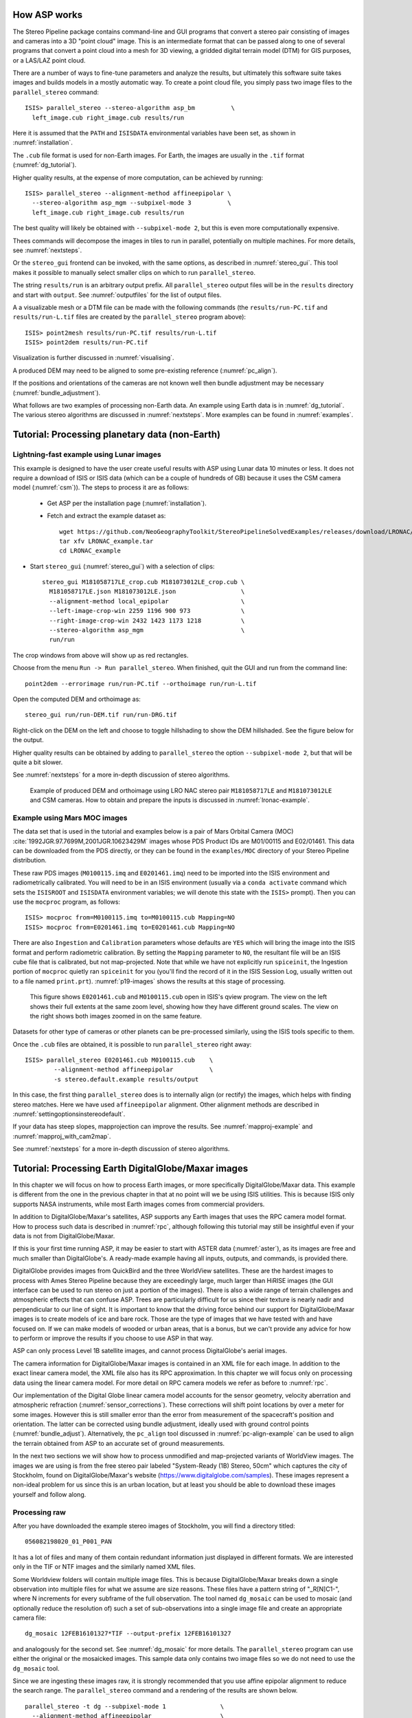 .. _tutorial:

How ASP works
=============

The Stereo Pipeline package contains command-line and GUI programs
that convert a stereo pair consisting of images and cameras into a
3D "point cloud" image. This is an intermediate format that can be
passed along to one of several programs that convert a point cloud
into a mesh for 3D viewing, a gridded digital terrain model (DTM) for
GIS purposes, or a LAS/LAZ point cloud.

There are a number of ways to fine-tune parameters and analyze the
results, but ultimately this software suite takes images and builds
models in a mostly automatic way. To create a point cloud file, you
simply pass two image files to the ``parallel_stereo`` command::

    ISIS> parallel_stereo --stereo-algorithm asp_bm          \
      left_image.cub right_image.cub results/run

Here it is assumed that the ``PATH`` and ``ISISDATA`` environmental
variables have been set, as shown in :numref:`installation`. 

The ``.cub`` file format is used for non-Earth images. For Earth,
the images are usually in the ``.tif`` format (:numref:`dg_tutorial`). 

Higher quality results, at the expense of more computation, can be
achieved by running::

    ISIS> parallel_stereo --alignment-method affineepipolar \
      --stereo-algorithm asp_mgm --subpixel-mode 3          \
      left_image.cub right_image.cub results/run

The best quality will likely be obtained with ``--subpixel-mode 2``,
but this is even more computationally expensive.

Thees commands will decompose the images in tiles to run in parallel,
potentially on multiple machines. For more details, see
:numref:`nextsteps`.

Or the ``stereo_gui`` frontend can be invoked, with the same options,
as described in :numref:`stereo_gui`.  This tool makes it possible to
manually select smaller clips on which to run ``parallel_stereo``.

The string ``results/run`` is an arbitrary output prefix. All
``parallel_stereo`` output files will be in the ``results`` directory
and start with ``output``. See :numref:`outputfiles` for the list of
output files.

A a visualizable mesh or a DTM file can be made with the following
commands (the ``results/run-PC.tif`` and ``results/run-L.tif`` files
are created by the ``parallel_stereo`` program above)::

     ISIS> point2mesh results/run-PC.tif results/run-L.tif
     ISIS> point2dem results/run-PC.tif

Visualization is further discussed in :numref:`visualising`.

A produced DEM may need to be aligned to some pre-existing reference
(:numref:`pc_align`). 

If the positions and orientations of the cameras are not known well
then bundle adjustment may be necessary (:numref:`bundle_adjustment`).

What follows are two examples of processing non-Earth data. An example
using Earth data is in :numref:`dg_tutorial`. The various stereo
algorithms are discussed in :numref:`nextsteps`. More examples can be
found in :numref:`examples`.

.. _nonearth_tutorial:

Tutorial: Processing planetary data (non-Earth)
===============================================

.. _lronac_csm:

Lightning-fast example using Lunar images
-----------------------------------------

This example is designed to have the user create useful results with
ASP using Lunar data 10 minutes or less. It does not require a
download of ISIS or ISIS data (which can be a couple of hundreds of
GB) because it uses the CSM camera model (:numref:`csm`)). The steps
to process it are as follows:

 - Get ASP per the installation page (:numref:`installation`).
 
 - Fetch and extract the example dataset as::
  
    wget https://github.com/NeoGeographyToolkit/StereoPipelineSolvedExamples/releases/download/LRONAC/LRONAC_example.tar
    tar xfv LRONAC_example.tar
    cd LRONAC_example

- Start ``stereo_gui`` (:numref:`stereo_gui`) with a selection of
  clips::

   stereo_gui M181058717LE_crop.cub M181073012LE_crop.cub \
     M181058717LE.json M181073012LE.json                  \
     --alignment-method local_epipolar                    \
     --left-image-crop-win 2259 1196 900 973              \
     --right-image-crop-win 2432 1423 1173 1218           \
     --stereo-algorithm asp_mgm                           \
     run/run

The crop windows from above will show up as red rectangles.

Choose from the menu ``Run -> Run parallel_stereo``. When finished,
quit the GUI and run from the command line::

    point2dem --errorimage run/run-PC.tif --orthoimage run/run-L.tif

Open the computed DEM and orthoimage as::

   stereo_gui run/run-DEM.tif run/run-DRG.tif

Right-click on the DEM on the left and choose to toggle hillshading to
show the DEM hillshaded. See the figure below for the output.

Higher quality results can be obtained by adding to ``parallel_stereo``
the option ``--subpixel-mode 2``, but that will be quite a bit slower.

See :numref:`nextsteps` for a more in-depth discussion of stereo
algorithms.

.. figure:: images/lronac_csm_example.png
   :name: lronac_csm_example

   Example of produced DEM and orthoimage using LRO NAC stereo pair
   ``M181058717LE`` and ``M181073012LE`` and CSM cameras. How to
   obtain and prepare the inputs is discussed in
   :numref:`lronac-example`.

.. _moc_tutorial:

Example using Mars MOC images
-----------------------------

The data set that is used in the tutorial and examples below is a pair
of Mars Orbital Camera (MOC)
:cite:`1992JGR.97.7699M,2001JGR.10623429M` images
whose PDS Product IDs are M01/00115 and E02/01461. This data can be
downloaded from the PDS directly, or they can be found in the
``examples/MOC`` directory of your Stereo Pipeline distribution.

These raw PDS images (``M0100115.imq`` and ``E0201461.imq``) need to be
imported into the ISIS environment and radiometrically calibrated. You
will need to be in an ISIS environment (usually via a ``conda activate``
command which sets the ``ISISROOT`` and ``ISISDATA`` environment variables; 
we will denote this state with the ``ISIS>`` prompt). Then you can use 
the ``mocproc`` program, as follows::

     ISIS> mocproc from=M0100115.imq to=M0100115.cub Mapping=NO
     ISIS> mocproc from=E0201461.imq to=E0201461.cub Mapping=NO

There are also ``Ingestion`` and ``Calibration`` parameters whose
defaults are ``YES`` which will bring the image into the ISIS format
and perform radiometric calibration. By setting the ``Mapping``
parameter to ``NO``, the resultant file will be an ISIS cube file
that is calibrated, but not map-projected. Note that while we have
not explicitly run ``spiceinit``, the Ingestion portion of ``mocproc``
quietly ran ``spiceinit`` for you (you'll find the record of it in
the ISIS Session Log, usually written out to a file named ``print.prt``).
:numref:`p19-images` shows the results at this stage of processing.

.. _p19-images:

.. figure:: images/p19-figure.png
   :alt: MOC images after initial processing.

   This figure shows ``E0201461.cub`` and
   ``M0100115.cub`` open in ISIS's qview program. The view on the left
   shows their full extents at the same zoom level, showing how they have
   different ground scales. The view on the right shows both images zoomed
   in on the same feature.

Datasets for other type of cameras or other planets can be pre-processed
similarly, using the ISIS tools specific to them.

Once the ``.cub`` files are obtained, it is possible to run
``parallel_stereo`` right away::

     ISIS> parallel_stereo E0201461.cub M0100115.cub    \
             --alignment-method affineepipolar          \
             -s stereo.default.example results/output

In this case, the first thing ``parallel_stereo`` does is to
internally align (or rectify) the images, which helps with finding
stereo matches. Here we have used ``affineepipolar`` alignment. Other
alignment methods are described in :numref:`settingoptionsinstereodefault`.

If your data has steep slopes, mapprojection can improve the results.
See :numref:`mapproj-example` and :numref:`mapproj_with_cam2map`. 

See :numref:`nextsteps` for a more in-depth discussion of stereo
algorithms.

.. _dg_tutorial:

Tutorial: Processing Earth DigitalGlobe/Maxar images
====================================================

In this chapter we will focus on how to process Earth images, or more
specifically DigitalGlobe/Maxar data. This example is different from
the one in the previous chapter in that at no point will we be using
ISIS utilities. This is because ISIS only supports NASA instruments,
while most Earth images comes from commercial providers.

In addition to DigitalGlobe/Maxar's satellites, ASP supports any Earth
images that uses the RPC camera model format. How to process such data
is described in :numref:`rpc`, although following this tutorial may
still be insightful even if your data is not from DigitalGlobe/Maxar.

If this is your first time running ASP, it may be easier to start with
ASTER data (:numref:`aster`), as its images are free and much smaller
than DigitalGlobe's. A ready-made example having all inputs, outputs,
and commands, is provided there.

DigitalGlobe provides images from QuickBird and the three WorldView
satellites. These are the hardest images to process with Ames Stereo
Pipeline because they are exceedingly large, much larger than HiRISE
images (the GUI interface can be used to run stereo on just a portion
of the images). There is also a wide range of terrain challenges and
atmospheric effects that can confuse ASP. Trees are particularly
difficult for us since their texture is nearly nadir and perpendicular
to our line of sight. It is important to know that the driving force
behind our support for DigitalGlobe/Maxar images is to create models of ice
and bare rock. Those are the type of images that we have tested with and
have focused on. If we can make models of wooded or urban areas, that is
a bonus, but we can't provide any advice for how to perform or improve
the results if you choose to use ASP in that way.

ASP can only process Level 1B satellite images, and cannot process
DigitalGlobe's aerial images.

The camera information for DigitalGlobe/Maxar images is contained in an XML
file for each image. In addition to the exact linear camera model, the
XML file also has its RPC approximation. In this chapter we will focus
only on processing data using the linear camera model. For more detail
on RPC camera models we refer as before to :numref:`rpc`.

Our implementation of the Digital Globe linear camera model accounts
for the sensor geometry, velocity aberration and atmospheric
refraction (:numref:`sensor_corrections`).  These corrections will shift
point locations by over a meter for some images. However this is still
smaller error than the error from measurement of the spacecraft's
position and orientation.  The latter can be corrected using bundle
adjustment, ideally used with ground control points
(:numref:`bundle_adjust`).  Alternatively, the ``pc_align`` tool
discussed in :numref:`pc-align-example` can be used to align the
terrain obtained from ASP to an accurate set of ground measurements.

In the next two sections we will show how to process unmodified and
map-projected variants of WorldView images. The images we are using
is from the free stereo pair labeled "System-Ready (1B) Stereo, 50cm"
which captures the city of Stockholm, found on DigitalGlobe/Maxar's website 
(https://www.digitalglobe.com/samples). These images represent a
non-ideal problem for us since this is an urban location, but at least
you should be able to download these images yourself and follow along.

.. _rawdg:

Processing raw
--------------

After you have downloaded the example stereo images of Stockholm, you
will find a directory titled::

    056082198020_01_P001_PAN

It has a lot of files and many of them contain redundant information
just displayed in different formats. We are interested only in the TIF
or NTF images and the similarly named XML files.

Some Worldview folders will contain multiple image files. This is
because DigitalGlobe/Maxar breaks down a single observation into multiple
files for what we assume are size reasons. These files have a pattern
string of "_R[N]C1-", where N increments for every subframe of the full
observation. The tool named ``dg_mosaic`` can be used to mosaic (and
optionally reduce the resolution of) such a set of sub-observations into
a single image file and create an appropriate camera file::

    dg_mosaic 12FEB16101327*TIF --output-prefix 12FEB16101327

and analogously for the second set. See :numref:`dg_mosaic` for more
details. The ``parallel_stereo`` program can use either the original or the
mosaicked images. This sample data only contains two image files
so we do not need to use the ``dg_mosaic`` tool.

Since we are ingesting these images raw, it is strongly recommended that
you use affine epipolar alignment to reduce the search range. The
``parallel_stereo`` command and a rendering of the results are shown below.

::

    parallel_stereo -t dg --subpixel-mode 1               \
      --alignment-method affineepipolar                   \
      12FEB16101327.r50.tif 12FEB16101426.r50.tif         \
      12FEB16101327.r50.xml 12FEB16101426.r50.xml dg/out

As discussed in :numref:`tutorial`, one can experiment with various
tradeoffs of quality versus run time by using various stereo
algorithms, and use stereo in parallel or from a GUI. For more
details, see :numref:`nextsteps`.

How to create a DEM and visualize the results of stereo is described in
:numref:`visualising`.

Consider using above the options
``--enable-correct-velocity-aberration`` and
``--enable-correct-atmospheric-refraction`` to improve the positioning
of the produced DEMs, unless using bundle adjustment
(:numref:`stereodefault`).  In either case, ``pc_align``
(:numref:`pc_align`) can be used to align the produced DEM to a
desired reference terrain.

.. figure:: images/examples/dg/wv_tutorial.png
   :name: fig:dg-nomap-example

   Example WorldView image section and colorized height map.

It is important to note that we could have performed stereo using the
approximate RPC model instead of the exact linear camera model (both
models are in the same XML file), by switching the session in the
``parallel_stereo`` command above from ``-t dg`` to ``-t rpc``. The
RPC model is somewhat less accurate, so the results will not be the
same, in our experiments we've seen differences in the 3D terrains
using the two approaches of 5 meters or more.

Many more stereo processing examples can be found in :numref:`examples`.

.. _mapproj:

Processing map-projected images
--------------------------------

ASP computes the highest quality 3D terrain if used with images
map-projected onto a low-resolution DEM that is used as an initial
guess. This process is described in :numref:`mapproj-example`.

.. _handling_clouds:

Dealing with clouds
-------------------

Clouds can result in unreasonably large disparity search ranges and a
long run-time. It is then suggested to mapproject the images
(:numref:`mapproj-example`).

With our without mapprojection, one can reduce the computed search
range via ``--max-disp-spread`` (:numref:`stereodefault`).

If a reasonable DEM of the area of interest exists, the option
``--ip-filter-using-dem`` can be used to filter out interest points
whose heights differ by more than a given value than what is provided
by that DEM. This should reduce the search range. Without a DEM,
the option ``--elevation-limit`` can be used and should have a similar
effect.

Another option (which can be used in conjunction with the earlier
suggestions) is to tighten the outlier filtering in the low-resolution
disparity ``D_sub.tif`` (:numref:`outputfiles`), for example, by
setting ``--outlier-removal-params 70 2`` from the default ``95 3``
(:numref:`stereodefault`). Note that decreasing these a lot may also
filter out valid steep terrain.

If a run failed because of a large disparity search range,
``D_sub.tif`` should be deleted, parameters adjusted as above, and one
should run ``stereo_corr`` with the same arguments that
``parallel_stereo`` was run before (except those used for tiling and
number of processes, etc.), while adding the option
``--compute-low-res-disparity-only``. Then examine the re-created
``D_sub.tif`` with ``disparitydebug`` (:numref:`disparitydebug`) 
and the various search ranges printed on screen.

When ``D_sub.tif`` is found to be reasonable, ``parallel_stereo``
should be re-run with the option ``--resume-at-corr``.

See also :numref:`longrun` which offers further suggestions for
how to deal with long run-times.

.. _wvcorrect-example:

Handling CCD boundary artifacts
-------------------------------

DigitalGlobe/Maxar WorldView images :cite:`digital-globe:camera`
may exhibit slight subpixel artifacts which manifest themselves as
discontinuities in the 3D terrain obtained using ASP. We provide a tool
named ``wv_correct``, that can largely correct such artifacts for World
View-1 and WorldView-2 images for most TDI. It can be invoked as
follows::

    wv_correct image_in.ntf image.xml image_out.tif

The corrected images can be used just as the originals, and the camera
models do not change. When working with such images, we recommend that
CCD artifact correction happen first, on original un-projected images.
Afterward images can be mosaicked with ``dg_mosaic``, map-projected, and
the resulting data used to run stereo and create terrain models.

This tool is described in :numref:`wv_correct`, and an
example of using it is in :numref:`ccd-artifact-example`.

.. figure:: images/examples/ccd_before_after.png
   :name: ccd-artifact-example

   Example of a hill-shaded terrain obtained using stereo without (left)
   and with (right) CCD boundary artifact corrections applied using
   ``wv_correct``.

Another source of artifacts in Digital Globe images is jitter.
ASP has some logic for dealing with it but it is not ready for
production use at this stage. See (:numref:`jitter`).

.. _sparse-disp:

Dealing with terrain lacking large-scale features
-------------------------------------------------

Stereo Pipeline's approach to performing correlation is a two-step
pyramid algorithm, in which low-resolution versions of the input images
are created, the disparity map (``output_prefix-D_sub.tif``) is found,
and then this disparity map is refined using increasingly
higher-resolution versions of the input images (:numref:`d-sub`).

This approach usually works quite well for rocky terrain but may fail
for snowy landscapes, whose only features may be small-scale grooves or
ridges sculpted by wind (so-called *zastrugi*) that disappear at low
resolution.

A first attempt at solving this is to run ``parallel_stereo`` with::

     --corr-seed-mode 0 --corr-max-levels 2

This will prevent creating a low-resolution disparity which may be
inaccurate in this case. (Note that interest points which are computed
before this are found at full resolution, so they should turn out
well.) Here, ASP will run correlation with two levels, so the lower
initial resolution is a factor of 4 coarser than the original, which
will hopefully prevent small features from being lost.

If that is not sufficient or perhaps not fast enough, Stereo Pipeline
provides a tool named ``sparse_disp`` to create the low-resolution
initial disparity ``output_prefix-D_sub.tif`` based on full-resolution
images, yet only at a sparse set of pixels for reasons, of speed.
This low-resolution disparity is then refined as earlier using a
pyramid approach, but again with fewer levels.

.. figure:: images/examples/sparse_disp.png
   :name: fig:sparse-disp-example
   :figwidth: 100%

   Example of a difficult terrain obtained without (left) and with (right)
   ``sparse_disp``. (In these DEMs there is very little elevation change,
   hence the flat appearance.)

This mode can be invoked by passing to ``parallel_stereo`` the option
``--corr-seed-mode 3``. Also, during pyramid correlation it is suggested
to use somewhat fewer levels than the default ``--corr-max-levels 5``,
to again not subsample the images too much and lose the features.

Here is an example:

::

    parallel_stereo -t dg --corr-seed-mode 3            \
      --corr-max-levels 2                               \
      left_mapped.tif right_mapped.tif                  \
      12FEB12053305-P1BS_R2C1-052783824050_01_P001.XML  \
      12FEB12053341-P1BS_R2C1-052783824050_01_P001.XML  \
      dg/dg srtm_53_07.tif

If ``sparse_disp`` is not working well for your images you may be able
to improve its results by experimenting with the set of ``sparse_disp``
options which can be passed into ``parallel_stereo`` through the
``--sparse-disp-options`` parameter. ``sparse_disp`` has so far only
been tested with ``affineepipolar`` image alignment so you may not get
good results with other alignment methods.

The ``sparse_disp`` tool is written in Python, and it depends on a
version of GDAL that is newer than what we support in ASP and on other
Python modules that we don't ship. It is suggested to to use the Conda
Python management system at

  https://docs.conda.io/en/latest/miniconda.html

to install these dependencies. This can be done as follows::

    conda create --name sparse_disp -c conda-forge python=3.6 gdal
    conda activate sparse_disp
    conda install -c conda-forge scipy pyfftw

Assuming that you used the default installation path for ``conda``,
which is ``$HOME/miniconda3``, before running the ``parallel_stereo`` command, as shown
above, one needs to set::

    export ASP_PYTHON_MODULES_PATH=$HOME/miniconda3/envs/sparse_disp/lib/python3.6/site-packages

It is very important to note that if GDAL is fetched from a different
repository than conda-forge, one may run into issues with dependencies
not being correct, and then it will fail at runtime.

Processing multi-spectral images
--------------------------------

In addition to panchromatic (grayscale) images, the DigitalGlobe/Maxar
satellites also produce lower-resolution multi-spectral (multi-band)
images. Stereo Pipeline is designed to process single-band images only.
If invoked on multi-spectral data, it will quietly process the first
band and ignore the rest. To use one of the other bands it can be
singled out by invoking ``dg_mosaic`` (:numref:`rawdg`) with
the ``--band <num>`` option. We have evaluated ASP with DigitalGlobe/Maxar's
multi-spectral images, but support for it is still experimental. We
recommend using the panchromatic images whenever possible.

